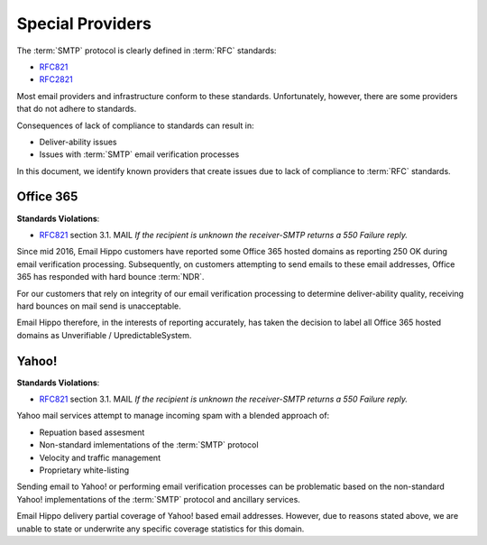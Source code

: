 .. _RFC821: https://tools.ietf.org/html/rfc821
.. _RFC2821: https://www.ietf.org/rfc/rfc2821.txt

Special Providers
=================

The :term:`SMTP` protocol is clearly defined in :term:`RFC` standards:

* `RFC821`_
* `RFC2821`_

Most email providers and infrastructure conform to these standards. Unfortunately, however, there are some providers that do not adhere to standards.

Consequences of lack of compliance to standards can result in:

* Deliver-ability issues
* Issues with :term:`SMTP` email verification processes

In this document, we identify known providers that create issues due to lack of compliance to :term:`RFC` standards.


Office 365
----------
**Standards Violations**: 

* `RFC821`_ section 3.1. MAIL *If the recipient is unknown the receiver-SMTP returns a 550 Failure reply.*

Since mid 2016, Email Hippo customers have reported some Office 365 hosted domains as reporting 250 OK during email verification processing. Subsequently, on customers attempting to send emails to these email addresses, Office 365 has responded with hard bounce :term:`NDR`.

For our customers that rely on integrity of our email verification processing to determine deliver-ability quality, receiving hard bounces on mail send is unacceptable.

Email Hippo therefore, in the interests of reporting accurately, has taken the decision to label all Office 365 hosted domains as Unverifiable / UpredictableSystem.


Yahoo!
------
**Standards Violations**: 

* `RFC821`_ section 3.1. MAIL *If the recipient is unknown the receiver-SMTP returns a 550 Failure reply.*

Yahoo mail services attempt to manage incoming spam with a blended approach of:

* Repuation based assesment
* Non-standard imlementations of the :term:`SMTP` protocol
* Velocity and traffic management
* Proprietary white-listing

Sending email to Yahoo! or performing email verification processes can be problematic based on the non-standard Yahoo! implementations of the :term:`SMTP` protocol and ancillary services.

Email Hippo delivery partial coverage of Yahoo! based email addresses. However, due to reasons stated above, we are unable to state or underwrite any specific coverage statistics for this domain.